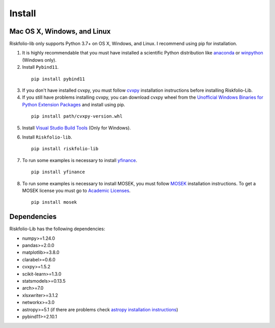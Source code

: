 #######
Install
#######

.. raw:: html

    <a href="https://www.kqzyfj.com/click-101359873-15150084?url=https%3A%2F%2Flink.springer.com%2Fbook%2F9783031843037" target="_blank">
        <button style="padding:10px 20px; font-size:16px; background-color: #FFA500; color:white; border:none; border-radius:5px; cursor:pointer;">
            Buy Advanced Portfolio Optimization Book on Springer
        </button>
    </a>
    <br>
    <br>

.. image:: https://img.shields.io/static/v1?label=Sponsor&message=%E2%9D%A4&logo=GitHub&color=%23fe8e86
 :target: https://github.com/sponsors/dcajasn

.. raw:: html
   
    <br>
   
.. raw:: html

    <a href='https://ko-fi.com/B0B833SXD' target='_blank'><img height='36'style='border:0px;height:36px;' src='https://cdn.ko-fi.com/cdn/kofi1.png?v=2' border='0' alt='Buy Me a Coffee at ko-fi.com' /></a>

Mac OS X, Windows, and Linux
============================

Riskfolio-lib only supports Python 3.7+ on OS X, Windows, and Linux. I recommend
using pip for installation.

1. It is highly recommendable that you must have installed a scientific Python distribution like `anaconda <https://www.anaconda.com/products/individual>`_ or `winpython <https://winpython.github.io>`_ (Windows only).

2. Install ``Pybind11``.

  ::

      pip install pybind11


3. If you don't have installed cvxpy, you must follow `cvxpy <https://www.cvxpy.org/install/index.html>`_ installation instructions before installing Riskfolio-Lib.

4. If you still have problems installing cvxpy, you can download cvxpy wheel from the `Unofficial Windows Binaries for Python Extension Packages <https://www.lfd.uci.edu/~gohlke/pythonlibs/#cvxpy>`_ and install using pip.

  ::

      pip install path/cvxpy‑version.whl

5. Install `Visual Studio Build Tools <https://visualstudio.microsoft.com/es/downloads/>`_ (Only for Windows).

.. image:: images/MVSC1.png
    :width: 100%

.. image:: images/MVSC2.png
    :width: 100%

6. Install ``Riskfolio-lib``.

  ::

      pip install riskfolio-lib


7. To run some examples is necessary to install `yfinance <https://pypi.org/project/yfinance/>`_.

  ::

      pip install yfinance
  

8. To run some examples is necessary to install MOSEK, you must follow `MOSEK <https://docs.mosek.com/9.2/install/installation.html>`_ installation instructions. To get a MOSEK license you must go to `Academic Licenses <https://www.mosek.com/products/academic-licenses/>`_.

 ::

      pip install mosek

Dependencies
============

Riskfolio-Lib has the following dependencies:

* numpy>=1.24.0
* pandas>=2.0.0
* matplotlib>=3.8.0
* clarabel>=0.6.0
* cvxpy>=1.5.2
* scikit-learn>=1.3.0
* statsmodels>=0.13.5
* arch>=7.0
* xlsxwriter>=3.1.2
* networkx>=3.0
* astropy>=5.1 (if there are problems check `astropy installation instructions <https://www.astropy.org>`_)
* pybind11>=2.10.1
